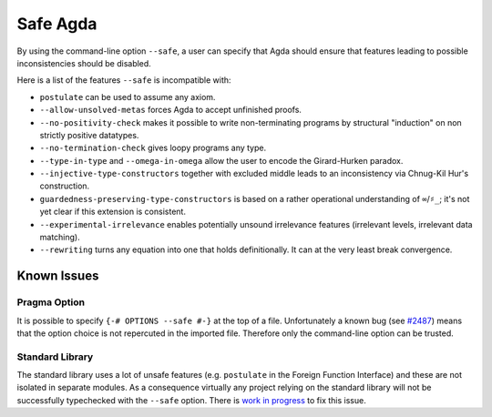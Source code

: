 ..
  ::
  module language.safe-agda where

.. _safe-agda:

*********
Safe Agda
*********

By using the command-line option ``--safe``, a user can
specify that Agda should ensure that features leading to
possible inconsistencies should be disabled.

Here is a list of the features ``--safe`` is incompatible with:

* ``postulate`` can be used to assume any axiom.

* ``--allow-unsolved-metas`` forces Agda to accept unfinished proofs.

* ``--no-positivity-check`` makes it possible to write non-terminating
  programs by structural "induction" on non strictly positive datatypes.

* ``--no-termination-check`` gives loopy programs any type.

* ``--type-in-type`` and ``--omega-in-omega`` allow the user to encode
  the Girard-Hurken paradox.

* ``--injective-type-constructors`` together with excluded middle leads
  to an inconsistency via Chnug-Kil Hur's construction.

* ``guardedness-preserving-type-constructors`` is based on a rather
  operational understanding of ``∞``/``♯_``; it's not yet clear if
  this extension is consistent.

* ``--experimental-irrelevance`` enables potentially unsound irrelevance
  features (irrelevant levels, irrelevant data matching).

* ``--rewriting`` turns any equation into one that holds definitionally.
  It can at the very least break convergence.


Known Issues
============

Pragma Option
-------------

It is possible to specify ``{-# OPTIONS --safe #-}`` at the top of a file.
Unfortunately a known bug (see `#2487 <https://github.com/agda/agda/issues/2487>`_)
means that the option choice is not repercuted in the imported file. Therefore
only the command-line option can be trusted.

Standard Library
----------------

The standard library uses a lot of unsafe features (e.g. ``postulate`` in
the Foreign Function Interface) and these are not isolated in separate
modules. As a consequence virtually any project relying on the standard
library will not be successfully typechecked with the ``--safe`` option.
There is `work in progress <https://github.com/agda/agda-stdlib/issues/143>`_
to fix this issue.
